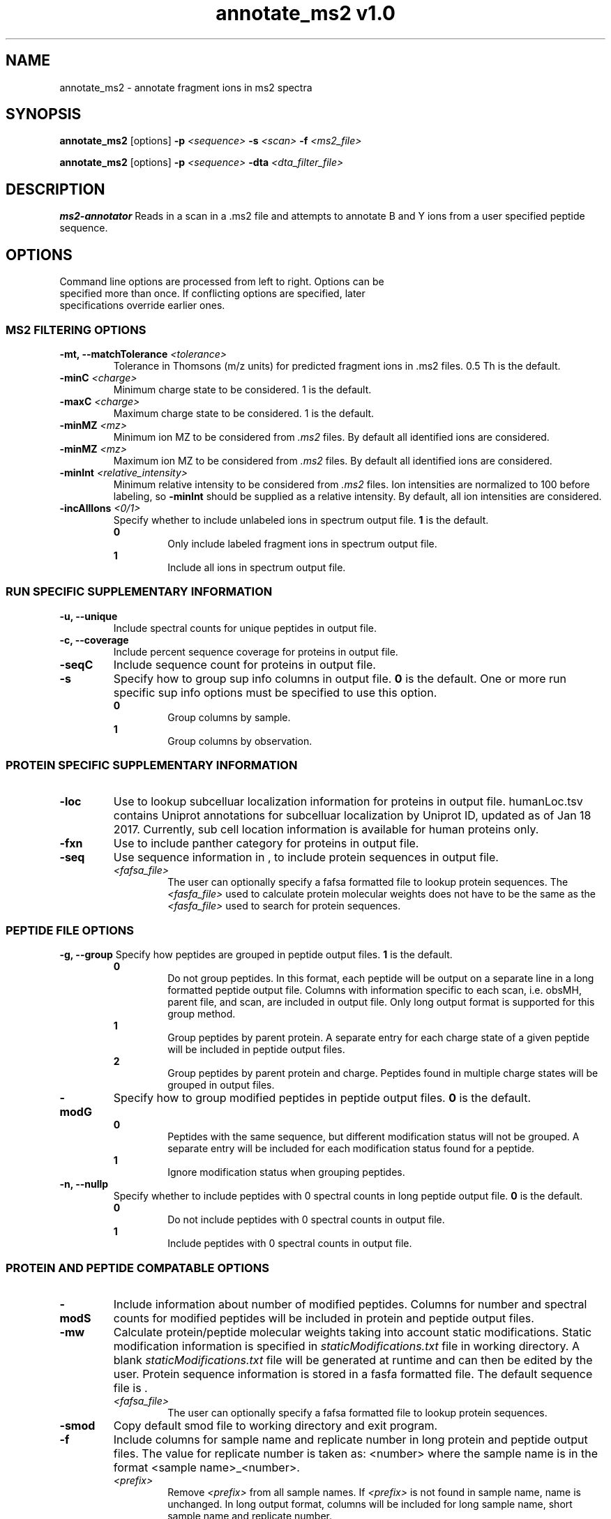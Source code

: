 .ds HOME \V[HOME]
.ds PROG_WD_HOME \*[HOME]/scripts/ms2_annotator\fR
.ds PROG_WD_DB \fI\*[PROG_WD_HOME]\fI/db\fR
.ds SMOD_FNAME \fIstaticModifications.txt\fR
.TH "annotate_ms2 v1.0" 1 "28 November 2017" "annotate_ms2"
.SH NAME
annotate_ms2 - annotate fragment ions in ms2 spectra
.SH SYNOPSIS
.B annotate_ms2
[options]
\fB-p\fR \fI<sequence>\fR
\fB-s\fR \fI<scan>\fR
\fB-f\fR \fI<ms2_file>\fR

.B annotate_ms2
[options]
\fB-p\fR \fI<sequence>\fR
\fB-dta\fR \fI<dta_filter_file>\fR

.SH DESCRIPTION
\fBms2-annotator\fR Reads in a scan in a .ms2 file and attempts to annotate B and Y ions from a user specified peptide sequence. 
.SH OPTIONS
.TP
Command line options are processed from left to right. Options can be specified more than once. If conflicting options are specified, later specifications override earlier ones.

.SS MS2 FILTERING OPTIONS
.TP
\fB-mt, --matchTolerance \fI<tolerance>\fR
Tolerance in Thomsons (m/z units) for predicted fragment ions in .ms2 files. 0.5 Th is the default.
.TP
\fB-minC \fI<charge>\fR
Minimum charge state to be considered. 1 is the default.
.TP
\fB-maxC \fI<charge>\fR
Maximum charge state to be considered. 1 is the default.
.TP
\fB-minMZ \fI<mz>\fR
Minimum ion MZ to be considered from \fI.ms2\fR files. By default all identified ions are considered.
.TP
\fB-minMZ \fI<mz>\fR
Maximum ion MZ to be considered from \fI.ms2\fR files. By default all identified ions are considered.
.TP
\fB-minInt \fI<relative_intensity>\fR
Minimum relative intensity to be considered from \fI.ms2\fR files.  Ion intensities are normalized to 100 before labeling, so \fB-minInt\fR should be supplied as a relative intensity.  By default, all ion intensities are considered.
.TP
\fB-incAllIons \fI<0/1>\fR
Specify whether to include unlabeled ions in spectrum output file. \fB1\fR is the default.
.TP
.in +0.75i
\fB0\fR
.in +0.75i
Only include labeled fragment ions in spectrum output file.
.in
.TP
.in +0.75i
\fB1\fR
.in +0.75i
Include all ions in spectrum output file.
.in

.SS RUN SPECIFIC SUPPLEMENTARY INFORMATION
.TP
\fB-u, --unique\fP
Include spectral counts for unique peptides in output file.
.TP
\fB-c, --coverage\fR
Include percent sequence coverage for proteins in output file.
.TP
\fB-seqC\fR
Include sequence count for proteins in output file.
.TP
\fB-s\fR
Specify how to group sup info columns in output file. \fB0\fR is the default. One or more run specific sup info options must be specified to use this option.
.TP
.in +0.75i
\fB0\fR
.in +0.75i
Group columns by sample.
.in
.TP
.in +0.75i
\fB1\fR
.in +0.75i
Group columns by observation.
.in

.SS PROTEIN SPECIFIC SUPPLEMENTARY INFORMATION
.TP
\fB-loc\fP
Use \*[LOC_DB_FNAME] to lookup subcelluar localization information for proteins in output file. humanLoc.tsv contains Uniprot annotations for subcelluar localization by Uniprot ID, updated as of Jan 18 2017. Currently, sub cell location information is available for human proteins only.
.TP
\fB-fxn\fP
Use \*[FXN_DB_FNAME] to include panther category for proteins in output file.
.TP
\fB-seq\fR
Use sequence information in \*[SEQ_DB_FNAME], to include protein sequences in output file.
.TP
.in +0.75i
\fI<fafsa_file>
.in +0.75i
The user can optionally specify a fafsa formatted file to lookup protein sequences. The \fI<fasfa_file>\fR used to calculate protein molecular weights does not have to be the same as the \fI<fasfa_file>\fR used to search for protein sequences.
.in

.SS PEPTIDE FILE OPTIONS
\fB-g, --group\fP
Specify how peptides are grouped in peptide output files. \fB1\fR is the default.
.TP
.in +0.75i
\fB0\fR
.in +0.75i
Do not group peptides. In this format, each peptide will be output on a separate line in a long formatted peptide output file. Columns with information specific to each scan, i.e. obsMH, parent file, and scan, are included in output file. Only long output format is supported for this group method. 
.in
.TP
.in +0.75i
\fB1\fR
.in +0.75i
Group peptides by parent protein. A separate entry for each charge state of a given peptide will be included in peptide output files.
.in
\fB2\fR
.in +0.75i
Group peptides by parent protein and charge. Peptides found in multiple charge states will be grouped in output files. 
.in
.TP
\fB-modG\fR
Specify how to group modified peptides in peptide output files. \fB0\fR is the default.
.TP
.in +0.75i
\fB0\fR
.in +0.75i
Peptides with the same sequence, but different modification status will not be grouped. A separate entry will be included for each modification status found for a peptide.
.in
.TP
.in +0.75i
\fB1\fR
.in +0.75i
Ignore modification status when grouping peptides.
.in
.TP
\fB-n, --nullp\fR
Specify whether to include peptides with 0 spectral counts in long peptide output file. \fB0\fR is the default.
.TP
.in +0.75i
\fB0\fR
.in +0.75i
Do not include peptides with 0 spectral counts in output file.
.in
.TP
.in +0.75i
\fB1\fR 
.in +0.75i
Include peptides with 0 spectral counts in output file.
.in

.SS PROTEIN AND PEPTIDE COMPATABLE OPTIONS
.TP
\fB-modS\fR
Include information about number of modified peptides. Columns for number and spectral counts for modified peptides will be included in protein and peptide output files.
.TP
\fB-mw
Calculate protein/peptide molecular weights taking into account static modifications. Static modification information is specified in \*[SMOD_FNAME] file in working directory. A blank \*[SMOD_FNAME] file will be generated at runtime and can then be edited by the user. Protein sequence information is stored in a fasfa formatted file. The default sequence file is \*[SEQ_DB_FNAME].
.TP
.in +0.75i
\fI<fafsa_file>
.in +0.75i
The user can optionally specify a fafsa formatted file to lookup protein sequences.
.in
.TP
\fB-smod\fR
Copy default smod file to working directory and exit program.
.TP
\fB-f\fR
Include columns for sample name and replicate number in long protein and peptide output files. The value for replicate number is taken as: <number> where the sample name is in the format <sample name>_<number>.
.TP
.in +0.75i
\fI<prefix>\fP
.in +0.75i
Remove \fI<prefix>\fR from all sample names. If \fI<prefix>\fR is not found in sample name, name is unchanged. In long output format, columns will be included for long sample name, short sample name and replicate number. 
.in
.TP
\fB-rev\fR
Choose whether to include reverse matches in protein and peptide output files. \fB1\fR is the default.
.TP
.in +0.75i
\fB0\fR
.in +0.75i
Do not include reverse matches.
.in
.TP
.in +0.75i
\fB1\fR
.in +0.75i
Include reverse matches.
.in

.SS OTHER
.TP
\fB-rw \fI<arg>\fP
Rewrite existing param files in working directory.
.TP
.in +0.75i
\fBflist\fR
.in +0.75i
Rewrite input file list.
.in
.TP
.in +0.75i
\fBsmod\fR
.in +0.75i
Rewrite static modifications file. See \fB-mw\fR for details on smod file.
.in
.TP
\fB--purge\fP
Remove file list, static modifications file, and all DTarray output files from current working directory and exit program. Only files with default names will be removed.
.TP
\fB-v, --version\fR
Print binary version number and exit program.
.TP
\fB-h, --help\fR
Display this help file.

.SH EXAMPLES
.TP
\fBDTarray\fR
Run \fRDTarray\fR using default parameters.
.TP
\fBDTarray -p 2\fR
Run \fBDTarray\fR, generating wide formatted protein and peptide output files.  
.TP
\fBDTarray -u -s 1\fR
Run \fBDTarray\fR and include spectral counts for unique peptides in output file (\fB-u\fR), grouping columns by spectral counts then unique peptide spectral counts (\fB-s 1\fR).
.SH AUTHOR
annotate_ms2 was written by Aaron Maurais. Email questions or bugs to: aaron.maurais@.bc.edu